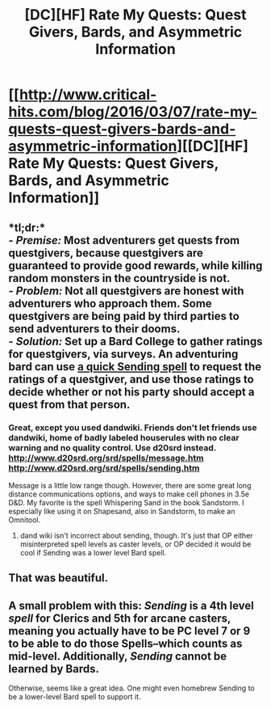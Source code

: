 #+TITLE: [DC][HF] Rate My Quests: Quest Givers, Bards, and Asymmetric Information

* [[http://www.critical-hits.com/blog/2016/03/07/rate-my-quests-quest-givers-bards-and-asymmetric-information][[DC][HF] Rate My Quests: Quest Givers, Bards, and Asymmetric Information]]
:PROPERTIES:
:Author: ToaKraka
:Score: 20
:DateUnix: 1457386067.0
:DateShort: 2016-Mar-08
:FlairText: HF
:END:

** *tl;dr:*\\
- /Premise:/ Most adventurers get quests from questgivers, because questgivers are guaranteed to provide good rewards, while killing random monsters in the countryside is not.\\
- /Problem:/ Not all questgivers are honest with adventurers who approach them. Some questgivers are being paid by third parties to send adventurers to their dooms.\\
- /Solution:/ Set up a Bard College to gather ratings for questgivers, via surveys. An adventuring bard can use [[http://www.dandwiki.com/wiki/Sending][a quick Sending spell]] to request the ratings of a questgiver, and use those ratings to decide whether or not his party should accept a quest from that person.
:PROPERTIES:
:Author: ToaKraka
:Score: 8
:DateUnix: 1457386071.0
:DateShort: 2016-Mar-08
:END:

*** Great, except you used dandwiki. Friends don't let friends use dandwiki, home of badly labeled houserules with no clear warning and no quality control. Use d20srd instead. [[http://www.d20srd.org/srd/spells/message.htm]] [[http://www.d20srd.org/srd/spells/sending.htm]]

Message is a little low range though. However, there are some great long distance communications options, and ways to make cell phones in 3.5e D&D. My favorite is the spell Whispering Sand in the book Sandstorm. I especially like using it on Shapesand, also in Sandstorm, to make an Omnitool.
:PROPERTIES:
:Author: Gavinfoxx
:Score: 4
:DateUnix: 1457553024.0
:DateShort: 2016-Mar-09
:END:

**** dand wiki isn't incorrect about sending, though. It's just that OP either misinterpreted spell levels as caster levels, or OP decided it would be cool if Sending was a lower level Bard spell.
:PROPERTIES:
:Author: Corticotropin
:Score: 1
:DateUnix: 1457862282.0
:DateShort: 2016-Mar-13
:END:


** That was beautiful.
:PROPERTIES:
:Author: elevul
:Score: 3
:DateUnix: 1457391666.0
:DateShort: 2016-Mar-08
:END:


** A small problem with this: /Sending/ is a 4th level /spell/ for Clerics and 5th for arcane casters, meaning you actually have to be PC level 7 or 9 to be able to do those Spells--which counts as mid-level. Additionally, /Sending/ cannot be learned by Bards.

Otherwise, seems like a great idea. One might even homebrew Sending to be a lower-level Bard spell to support it.
:PROPERTIES:
:Author: Corticotropin
:Score: 2
:DateUnix: 1457520568.0
:DateShort: 2016-Mar-09
:END:
